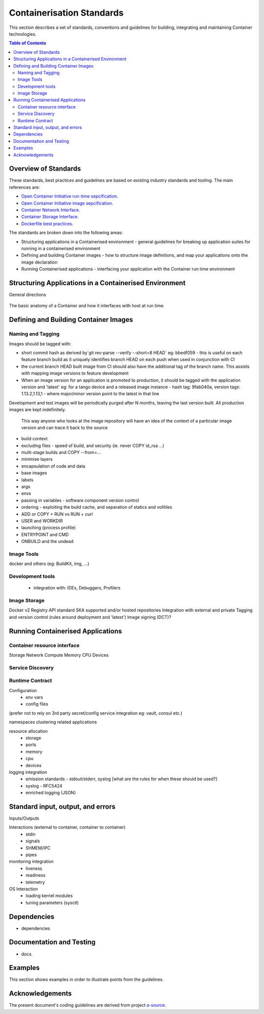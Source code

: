 .. doctest-skip-all
.. _code-guide:

.. raw:: html

    <style>
        div .figborder p.caption {margin-top: 10px;}
    </style>

.. todo::
    - Testing Guidelines
    - Writing Command-Line Scripts
    - Lots



**************************
Containerisation Standards
**************************

This section describes a set of standards, conventions and guidelines for building, integrating and maintaining Container
technologies.

.. contents:: Table of Contents

Overview of Standards
=====================

These standards, best practices and guidelines are based 
on existing industry standards and tooling.  The main 
references are:

* `Open Container Initiative run-time sepcification <https://github.com/opencontainers/runtime-spec/releases/tag/v1.0.0>`_.
* `Open Container Initiative image sepcification <https://github.com/opencontainers/image-spec/releases/tag/v1.0.0>`_.
* `Container Network Interface <https://github.com/containernetworking/cni>`_.
* `Container Storage Interface <https://github.com/container-storage-interface/spec>`_.
* `Dockerfile best practices <https://docs.docker.com/develop/develop-images/dockerfile_best-practices/>`_.

The standards are broken down into the following areas:

* Structuring applications in a Containerised environment - general guidelines for breaking up application suites for running in a containerised environment
* Defining and building Container images - how to structure image definitions, and map your applications onto the image declaration
* Running Containerised applications - interfacing your application with the Container run time environment


Structuring Applications in a Containerised Environment
=======================================================


General directions

.. figure:: container-anatomy.png
   :scale: 40%
   :alt: Basic anatomy of a Container
   :align: center
   :figclass: figborder

   
   The basic anatomy of a Container and how it interfaces with host
   at run time.




Defining and Building Container Images
======================================




Naming and Tagging
------------------

Images should be tagged with:

- short commit hash as derived by`git rev-parse --verify --short=8 HEAD` eg: bbedf059 - this is useful on each feature branch build as it uniquely identifies branch HEAD on each push when used in conjunction with CI
- the current branch HEAD built image from CI should also have the additional tag of the branch name.  This assists with mapping image versions to feature development
- When an image version for an application is promoted to production, it should be tagged with the application version and 'latest' eg: for a tango device and a released image instance - hash tag: 9fab040a, version tags: 1.13.2,1.13,1 - where major/minor version point to the latest in that line


Development and test images will be periodically purged after N months, leaving the last version built.  All production images are kept indefinitely.

  This way anyone who looks at the image repository will have an idea of the context of a particular image version and can trace it back to the source




- build context
- excluding files - speed of build, and security (ie. never COPY id_rsa ...)
- multi-stage builds and COPY --from=...
- minimise layers
- encapsulation of code and data
- base images
- labels
- args
- envs
- passing in variables - software component version control
- ordering - exploiting the build cache, and separation of statics and volitiles
- ADD or COPY + RUN vs RUN + curl
- USER and WORKDIR
- launching (process profile)
- ENTRYPOINT and CMD
- ONBUILD and the undead


Image Tools
-----------

docker and others (eg: BuildKit, img, ...)

Development tools
-----------------

 - integration with: IDEs, Debuggers, Profilers




Image Storage
-------------
Docker v2 Registry API standard
SKA supported and/or hosted repositories
Integration with external and private
Tagging and version control (rules around deployment and 'latest')
Image signing (DCT)?







Running Containerised Applications
==================================


Container resource interface
----------------------------

Storage
Network
Compute
Memory
CPU
Devices



Service Discovery
-----------------


Runtime Contract
----------------

Configuration
 - env vars
 - config files

(prefer not to rely on 3rd party secret/config service integration eg: vault, consul etc.)


namespaces
clustering related applications

resource allocation
 - storage
 - ports
 - memory
 - cpu
 - devices

logging integration
 - emission standards - stdout/stderr, syslog [what are the rules for when these should be used?]
 - syslog - RFC5424
 - enriched logging (JSON)




Standard input, output, and errors
=====================================

Inputs/Outputs


Interactions (external to container, container to container)
 - stdin
 - signals
 - SHMEM/IPC
 - pipes

monitoring integration
 - liveness
 - readiness
 - telemetry

OS Interaction
 - loading kernel modules
 - tuning parameters (sysctl)






Dependencies
==========================

* dependencies


Documentation and Testing
=========================

* docs.




Examples
========

This section shows examples in order to illustrate points from the guidelines.



Acknowledgements
================

The present document's coding guidelines are derived from project
`a-source <http://example.com>`_.
